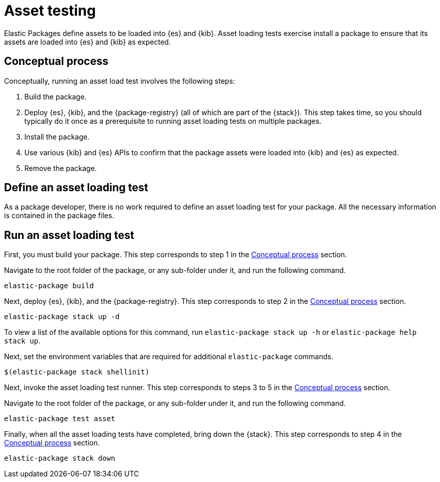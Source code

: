 [[asset-testing]]
= Asset testing

Elastic Packages define assets to be loaded into {es} and {kib}. Asset loading tests exercise install a package to ensure that its assets are loaded into {es} and {kib} as expected.

[discrete]
[[asset-testing-concepts]]
== Conceptual process

Conceptually, running an asset load test involves the following steps:

. Build the package.
. Deploy {es}, {kib}, and the {package-registry} (all of which are part of the {stack}). This step takes time, so you should typically do it once as a prerequisite to running asset loading tests on multiple packages.
. Install the package.
. Use various {kib} and {es} APIs to confirm that the package assets were loaded into {kib} and {es} as expected.
. Remove the package.

[discrete]
[[define-asset-test]]
== Define an asset loading test

As a package developer, there is no work required to define an asset loading test for your package. All the necessary information is contained in the package files.

[discrete]
[[running-asset-test]]
== Run an asset loading test

First, you must build your package. This step corresponds to step 1 in the <<asset-testing-concepts,Conceptual process>> section.

Navigate to the root folder of the package, or any sub-folder under it, and run the following command.

[source,terminal]
----
elastic-package build
----

Next, deploy {es}, {kib}, and the {package-registry}. This step corresponds to step 2 in the <<asset-testing-concepts,Conceptual process>> section.

[source,terminal]
----
elastic-package stack up -d
----

To view a list of the available options for this command, run `elastic-package stack up -h` or `elastic-package help stack up`.

Next, set the environment variables that are required for additional `elastic-package` commands.

[source,terminal]
----
$(elastic-package stack shellinit)
----

Next, invoke the asset loading test runner. This step corresponds to steps 3 to 5 in the <<asset-testing-concepts,Conceptual process>> section.

Navigate to the root folder of the package, or any sub-folder under it, and run the following command.

[source,terminal]
----
elastic-package test asset
----

Finally, when all the asset loading tests have completed, bring down the {stack}. This step corresponds to step 4 in the <<asset-testing-concepts,Conceptual process>> section.

[source,terminal]
----
elastic-package stack down
----
